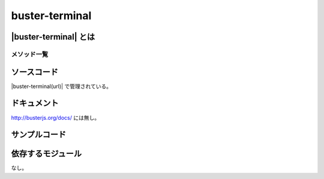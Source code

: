 =====================================================
buster-terminal
=====================================================

|buster-terminal| とは
==============================================


メソッド一覧
-----------------------------------------------------


ソースコード
==============================================

|buster-terminal(url)| で管理されている。

ドキュメント
==============================================

http://busterjs.org/docs/ には無し。

サンプルコード
==============================================

.. code-block:: javascript

依存するモジュール
==============================================

なし。

